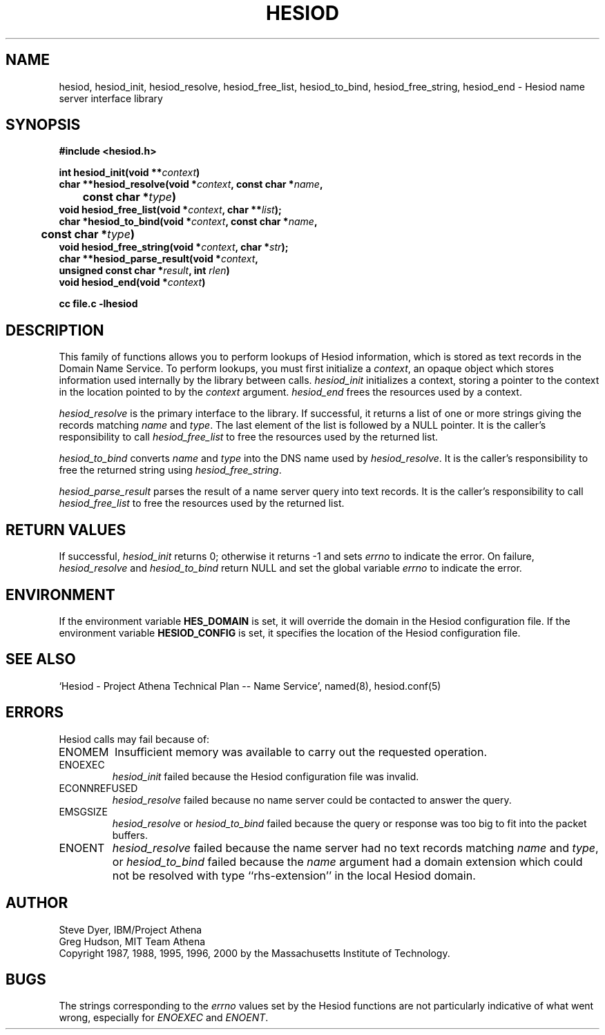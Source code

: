 .\" $Id: hesiod.3,v 1.12 2000/01/05 16:28:51 ghudson Exp $
.\"
.\" Copyright 1988, 1996, 2000 by the Massachusetts Institute of Technology.
.\"
.\" Permission to use, copy, modify, and distribute this
.\" software and its documentation for any purpose and without
.\" fee is hereby granted, provided that the above copyright
.\" notice appear in all copies and that both that copyright
.\" notice and this permission notice appear in supporting
.\" documentation, and that the name of M.I.T. not be used in
.\" advertising or publicity pertaining to distribution of the
.\" software without specific, written prior permission.
.\" M.I.T. makes no representations about the suitability of
.\" this software for any purpose.  It is provided "as is"
.\" without express or implied warranty.
.\"
.TH HESIOD 3 "30 November 1996"
.SH NAME
hesiod, hesiod_init, hesiod_resolve, hesiod_free_list, hesiod_to_bind, hesiod_free_string, hesiod_end \- Hesiod name server interface library
.SH SYNOPSIS
.nf
.B #include <hesiod.h>
.PP
.B int hesiod_init(void **\fIcontext\fP)
.B char **hesiod_resolve(void *\fIcontext\fP, const char *\fIname\fP,
.B 	const char *\fItype\fP)
.B void hesiod_free_list(void *\fIcontext\fP, char **\fIlist\fP);
.B char *hesiod_to_bind(void *\fIcontext\fP, const char *\fIname\fP,
.B 	const char *\fItype\fP)
.B void hesiod_free_string(void *\fIcontext\fP, char *\fIstr\fP);
.B char **hesiod_parse_result(void *\fIcontext\fP,
.B	unsigned const char *\fIresult\fP, int \fIrlen\fP)
.B void hesiod_end(void *\fIcontext\fP)
.PP
.B cc file.c -lhesiod
.fi
.SH DESCRIPTION
This family of functions allows you to perform lookups of Hesiod
information, which is stored as text records in the Domain Name
Service.  To perform lookups, you must first initialize a
.IR context ,
an opaque object which stores information used internally by the
library between calls.
.I hesiod_init
initializes a context, storing a pointer to the context in the
location pointed to by the
.I context
argument.
.I hesiod_end
frees the resources used by a context.
.PP
.I hesiod_resolve
is the primary interface to the library.  If successful, it returns a
list of one or more strings giving the records matching
.I name
and
.IR type .
The last element of the list is followed by a NULL pointer.  It is the
caller's responsibility to call
.I hesiod_free_list
to free the resources used by the returned list.
.PP
.I hesiod_to_bind
converts
.I name
and
.I type
into the DNS name used by
.IR hesiod_resolve .
It is the caller's responsibility to free the returned string using
.IR hesiod_free_string .
.PP
.I hesiod_parse_result
parses the result of a name server query into text records.  It is the
caller's responsibility to call
.I hesiod_free_list
to free the resources used by the returned list.
.SH RETURN VALUES
If successful,
.I hesiod_init
returns 0; otherwise it returns \-1 and sets
.I errno
to indicate the error.  On failure,
.I hesiod_resolve
and
.I hesiod_to_bind
return NULL and set the global variable
.I errno
to indicate the error.
.SH ENVIRONMENT
If the environment variable
.B HES_DOMAIN
is set, it will override the domain in the Hesiod configuration file.
If the environment variable
.B HESIOD_CONFIG
is set, it specifies the location of the Hesiod configuration file.
.SH SEE ALSO
`Hesiod - Project Athena Technical Plan -- Name Service', named(8),
hesiod.conf(5)
.SH ERRORS
Hesiod calls may fail because of:
.IP ENOMEM
Insufficient memory was available to carry out the requested
operation.
.IP ENOEXEC
.I hesiod_init
failed because the Hesiod configuration file was invalid.
.IP ECONNREFUSED
.I hesiod_resolve
failed because no name server could be contacted to answer the query.
.IP EMSGSIZE
.I hesiod_resolve
or
.I hesiod_to_bind
failed because the query or response was too big to fit into the
packet buffers.
.IP ENOENT
.I hesiod_resolve
failed because the name server had no text records matching
.I name
and
.IR type ,
or
.I hesiod_to_bind
failed because the
.I name
argument had a domain extension which could not be resolved with type
``rhs-extension'' in the local Hesiod domain.
.SH AUTHOR
Steve Dyer, IBM/Project Athena
.br
Greg Hudson, MIT Team Athena
.br
Copyright 1987, 1988, 1995, 1996, 2000 by the Massachusetts Institute
of Technology.
.SH BUGS
The strings corresponding to the
.I errno
values set by the Hesiod functions are not particularly indicative of
what went wrong, especially for
.I ENOEXEC
and
.IR ENOENT .
